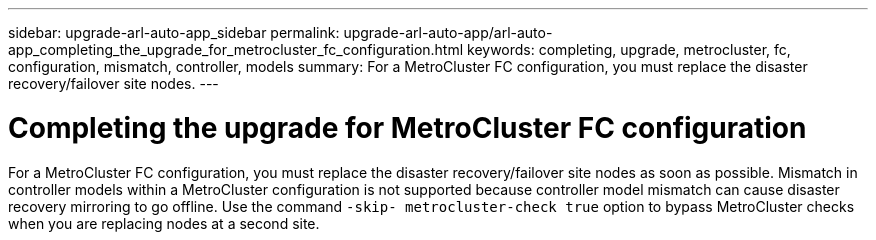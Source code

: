 ---
sidebar: upgrade-arl-auto-app_sidebar
permalink: upgrade-arl-auto-app/arl-auto-app_completing_the_upgrade_for_metrocluster_fc_configuration.html
keywords: completing, upgrade, metrocluster, fc, configuration, mismatch, controller, models
summary: For a MetroCluster FC configuration, you must replace the disaster recovery/failover site nodes.
---

= Completing the upgrade for MetroCluster FC configuration
:hardbreaks:
:nofooter:
:icons: font
:linkattrs:
:imagesdir: ./media/

//
// This file was created with NDAC Version 2.0 (August 17, 2020)
//
// 2020-12-02 14:33:55.732560
//

[.lead]
For a MetroCluster FC configuration, you must replace the disaster recovery/failover site nodes as soon as possible. Mismatch in controller models within a MetroCluster configuration is not supported because controller model mismatch can cause disaster recovery mirroring to go offline. Use the command `-skip- metrocluster-check true` option to bypass MetroCluster checks when you are replacing nodes at a second site.
